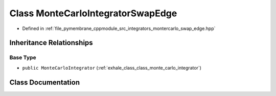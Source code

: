 .. _exhale_class_class_monte_carlo_integrator_swap_edge:

Class MonteCarloIntegratorSwapEdge
==================================

- Defined in :ref:`file_pymembrane_cppmodule_src_integrators_montercarlo_swap_edge.hpp`


Inheritance Relationships
-------------------------

Base Type
*********

- ``public MonteCarloIntegrator`` (:ref:`exhale_class_class_monte_carlo_integrator`)


Class Documentation
-------------------


.. doxygenclass:: MonteCarloIntegratorSwapEdge
   :project: pymembrane
   :members:
   :protected-members:
   :undoc-members: